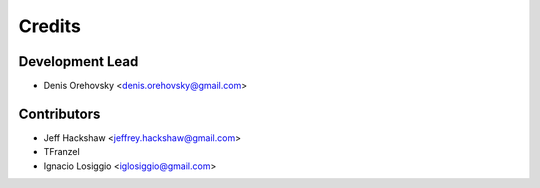=======
Credits
=======

Development Lead
----------------

* Denis Orehovsky <denis.orehovsky@gmail.com>

Contributors
------------

* Jeff Hackshaw <jeffrey.hackshaw@gmail.com>
* TFranzel
* Ignacio Losiggio <iglosiggio@gmail.com>
